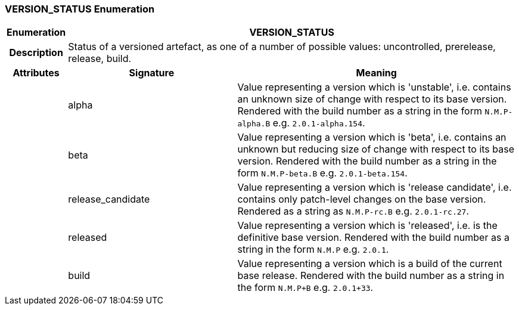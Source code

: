 === VERSION_STATUS Enumeration

[cols="^1,3,5"]
|===
h|*Enumeration*
2+^h|*VERSION_STATUS*

h|*Description*
2+a|Status of a versioned artefact, as one of a number of possible values: uncontrolled, prerelease, release, build.

h|*Attributes*
^h|*Signature*
^h|*Meaning*

h|
|alpha
a|Value representing a version which is 'unstable', i.e. contains an unknown size of change with respect to its base version. Rendered with the build number as a string in the form `N.M.P-alpha.B` e.g. `2.0.1-alpha.154`.

h|
|beta
a|Value representing a version which is 'beta', i.e. contains an unknown but reducing size of change with respect to its base version. Rendered with the build number as a string in the form `N.M.P-beta.B` e.g. `2.0.1-beta.154`.

h|
|release_candidate
a|Value representing a version which is 'release candidate', i.e. contains only patch-level changes on the base version. Rendered as a string as `N.M.P-rc.B` e.g. `2.0.1-rc.27`.

h|
|released
a|Value representing a version which is 'released', i.e. is the definitive base version. Rendered with the build number as a string in the form `N.M.P` e.g. `2.0.1`.

h|
|build
a|Value representing a version which is a build of the current base release. Rendered with the build number as a string in the form `N.M.P+B` e.g. `2.0.1+33`.
|===
